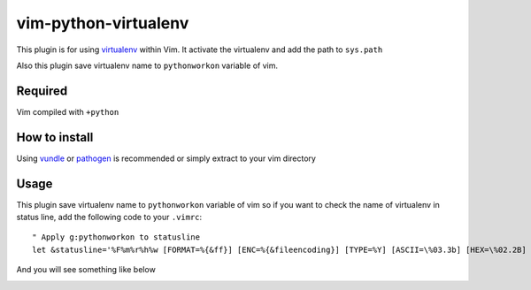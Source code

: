 ******************************************
 vim-python-virtualenv
******************************************

This plugin is for using `virtualenv <http://pypi.python.org/pypi/virtualenv>`_ within Vim.
It activate the virtualenv and add the path to ``sys.path``

Also this plugin save virtualenv name to ``pythonworkon`` variable of vim.


Required
================
Vim compiled with ``+python``


How to install
============================
Using `vundle <https://github.com/gmarik/vundle>`_ or `pathogen <http://www.vim.org/scripts/script.php?script_id=2332>`_ is recommended or simply extract to your vim directory


Usage
==========
This plugin save virtualenv name to ``pythonworkon`` variable of vim so if you want to check the name of virtualenv in status line, add the following code to your ``.vimrc``::

    " Apply g:pythonworkon to statusline
    let &statusline='%F%m%r%h%w [FORMAT=%{&ff}] [ENC=%{&fileencoding}] [TYPE=%Y] [ASCII=\%03.3b] [HEX=\%02.2B] [POS=%04l,%04v][%p%%] [LEN=%L] %= [WORKON=%{pythonworkon}]'

And you will see something like below

.. Image:: http://hashnote.net/storage/5/preview/

